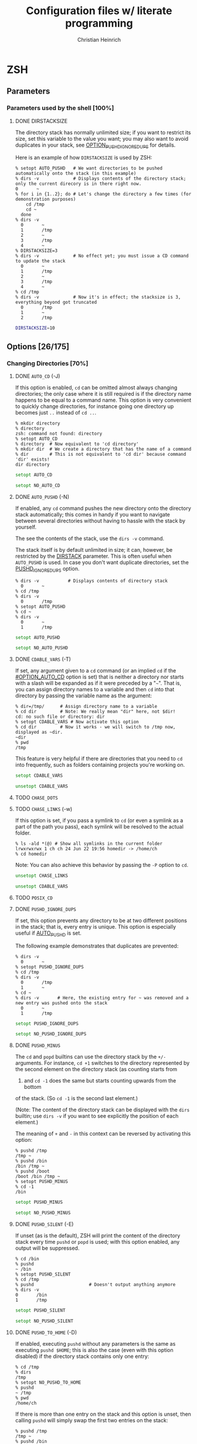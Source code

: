 # -*- mode: org -*-
#+TITLE:     Configuration files w/ literate programming
#+AUTHOR:    Christian Heinrich
#+EMAIL:     com-config@gladbachcity.de
#+STARTUP: indent

* ZSH
** Parameters
*** Parameters used by the shell [100%]
**** DONE DIRSTACKSIZE
     :PROPERTIES:
       :CUSTOM_ID: PARAM_SHELL_DIRSTACKSIZE
       :SEE: OPTION_AUTO_PUSHD
       :SEE: OPTION_PUSHD_MINUS
       :SEE: OPTION_PUSHD_SILENT
       :SEE: OPTION_PUSHD_TO_HOME
       :SEE: OPTION_PUSHD_IGNORE_DUPS
     :END:

     The directory stack has normally unlimited size; if you want to restrict
     its size, set this variable to the value you want; you may also want to
     avoid duplicates in your stack, see [[#OPTION_PUSHD_IGNORE_DUPS][OPTION_PUSHD_IGNORE_DUPS]]
     for details.

     Here is an example of how ~DIRSTACKSIZE~ is used by ZSH:

     #+BEGIN_EXAMPLE
       % setopt AUTO_PUSHD   # We want directories to be pushed automatically onto the stack (in this example)
       % dirs -v             # Displays contents of the directory stack; only the current direcory is in there right now.
       0       ~
       % for i in {1..2}; do # Let's change the directory a few times (for demonstration purposes)
           cd /tmp
           cd ~
         done
       % dirs -v
         0       ~
         1       /tmp
         2       ~
         3       /tmp
         4       ~
       % DIRSTACKSIZE=3
       % dirs -v             # No effect yet; you must issue a CD command to update the stack
         0       ~
         1       /tmp
         2       ~
         3       /tmp
         4       ~
       % cd /tmp
       % dirs -v             # Now it's in effect; the stacksize is 3, everything beyond got truncated
         0       /tmp
         1       ~
         2       /tmp
     #+END_EXAMPLE

     #+BEGIN_SRC zsh :tangle zshrc
        DIRSTACKSIZE=10
     #+END_SRC

** Options [26/175]
:PROPERTIES:
:COOKIE_DATA: todo recursive
:END:
*** Changing Directories [70%]
**** DONE =AUTO_CD= (-J)
     :PROPERTIES:
       :CUSTOM_ID: OPTION_AUTO_CD
     :END:

     If this option is enabled, =cd= can be omitted almost always changing
     directories; the only case where it is still required is if the directory
     name happens to be equal to a command name. This option is very
     convenient to quickly change directories, for instance
     going one directory up becomes just =..= instead of =cd ..=.

     #+BEGIN_EXAMPLE
        % mkdir directory
        % directory
        zsh: command not found: directory
        % setopt AUTO_CD
        % directory  # Now equivalent to 'cd directory'
        % mkdir dir  # We create a directory that has the name of a command
        % dir        # This is not equivalent to 'cd dir' because command 'dir' exists!
        dir directory
     #+END_EXAMPLE

     #+BEGIN_SRC zsh :tangle zshrc
       setopt AUTO_CD
     #+END_SRC

     #+BEGIN_SRC zsh :tangle zshrc.default
       setopt NO_AUTO_CD
     #+END_SRC
**** DONE =AUTO_PUSHD= (-N)
     :PROPERTIES:
        :CUSTOM_ID: OPTION_AUTO_PUSHD
        :SEE: OPTION_PUSHD_MINUS
        :SEE: OPTION_PUSHD_SILENT
        :SEE: OPTION_PUSHD_TO_HOME
        :SEE: OPTION_PUSHD_IGNORE_DUPS
     :END:

     If enabled, any =cd= command pushes the new directory onto the
     directory stack automatically; this comes in handy if you want
     to navigate between several directories without having to hassle
     with the stack by yourself.

     The see the contents of the stack, use the =dirs -v= command.

     The stack itself is by default unlimited in size; it can, however,
     be restricted by the [[#PARAM_SHELL_DIRSTACK][DIRSTACK]] parameter. This
     is often useful when =AUTO_PUSHD= is used. In case you don't want
     duplicate directories, set the [[#OPTION_PUSHD_IGNORE_DUPS][PUSHD_IGNORE_DUPS]] option.

     #+BEGIN_EXAMPLE
       % dirs -v           # Displays contents of directory stack
         0       ~
       % cd /tmp
       % dirs -v
         0       /tmp
       % setopt AUTO_PUSHD
       % cd ~
       % dirs -v
         0       ~
         1       /tmp
     #+END_EXAMPLE

     #+BEGIN_SRC zsh :tangle zshrc
        setopt AUTO_PUSHD
     #+END_SRC

     #+BEGIN_SRC zsh :tangle zshrc.default
        setopt NO_AUTO_PUSHD
     #+END_SRC

**** DONE =CDABLE_VARS= (-T)
     :PROPERTIES:
        :CUSTOM_ID: OPTION_CDABLE_VARS
     :END:

     If set, any argument given to a =cd= command (or an implied =cd= if the
     [[#OPTION_AUTO_CD]] option is set) that is neither a directory nor starts with a
     slash will be expanded as if it were preceded by a "=~=". That is, you
     can assign directory names to a variable and then =cd= into that directory
     by passing the variable name as the argument:

     #+BEGIN_EXAMPLE
       % dir=/tmp/      # Assign directory name to a variable
       % cd dir         # Note: We really mean "dir" here, not $dir!
       cd: no such file or directory: dir
       % setopt CDABLE_VARS # Now activate this option
       % cd dir         # Now it works - we will switch to /tmp now, displayed as ~dir.
       ~dir
       % pwd
       /tmp
     #+END_EXAMPLE

     This feature is very helpful if there are directories that you need to
     =cd= into frequently, such as folders containing projects you're working on.

     #+BEGIN_SRC zsh :tangle zshrc
      setopt CDABLE_VARS
     #+END_SRC

     #+BEGIN_SRC zsh :tangle zshrc.default
      unsetopt CDABLE_VARS
     #+END_SRC

**** TODO =CHASE_DOTS=
**** TODO =CHASE_LINKS= (-w)
     :PROPERTIES:
        :CUSTOM_ID: OPTION_CHASE_LINKS
     :END:

     If this option is set, if you pass a symlink to =cd= (or even a symlink as a part
     of the path you pass), each symlink will be resolved to the actual folder.

     #+BEGIN_EXAMPLE
       % ls -ald *(@) # Show all symlinks in the current folder
       lrwxrwxrwx 1 ch ch 24 Jun 22 19:56 homedir -> /home/ch
       % cd homedir
     #+END_EXAMPLE

     Note: You can also achieve this behavior by passing the =-P= option to =cd=.

     #+BEGIN_SRC zsh :tangle zshrc
       unsetopt CHASE_LINKS
     #+END_SRC

     #+BEGIN_SRC zsh :tangle zshrc.default
       unsetopt CDABLE_VARS
     #+END_SRC

**** TODO =POSIX_CD=
**** DONE =PUSHD_IGNORE_DUPS=
     :PROPERTIES:
     :CUSTOM_ID: OPTION_PUSHD_IGNORE_DUPS
     :END:

     If set, this option prevents any directory to be at two different
     positions in the stack; that is, every entry is unique.
     This option is especially useful if [[#OPTION_AUTO_PUSHD][AUTO_PUSHD]] is set.

     The following example demonstrates that duplicates are prevented:

     #+BEGIN_EXAMPLE
        % dirs -v
          0       ~
        % setopt PUSHD_IGNORE_DUPS
        % cd /tmp
        % dirs -v
          0       /tmp
          1       ~
        % cd ~
        % dirs -v       # Here, the existing entry for ~ was removed and a new entry was pushed onto the stack
          0       ~
          1       /tmp
     #+END_EXAMPLE

     #+BEGIN_SRC zsh :tangle zshrc
       setopt PUSHD_IGNORE_DUPS
     #+END_SRC

     #+BEGIN_SRC zsh :tangle zshrc.default
       setopt NO_PUSHD_IGNORE_DUPS
     #+END_SRC

**** DONE =PUSHD_MINUS=
     :PROPERTIES:
     :CUSTOM_ID: OPTION_PUSHD_MINUS
     :END:

     The =cd= and =popd= builtins can use the directory stack by the =+/-=
     arguments. For instance, =cd +1= switches to the directory represented
     by the second element on the directory stack (as counting starts from
     0) and =cd -1= does the same but starts counting upwards from the bottom
     of the stack. (So =cd -1= is the second last element.)

     (Note: The content of the directory stack can be displayed with the =dirs=
     builtin; use =dirs -v= if you want to see explicitly the position of
     each element.)

     The meaning of =+= and =-= in this context can be reversed by activating
     this option:

     #+BEGIN_EXAMPLE
        % pushd /tmp
        /tmp ~
        % pushd /bin
        /bin /tmp ~
        % pushd /boot
        /boot /bin /tmp ~
        % setopt PUSHD_MINUS
        % cd -1
        /bin
     #+END_EXAMPLE

     #+BEGIN_SRC zsh :tangle zshrc
        setopt PUSHD_MINUS
     #+END_SRC

     #+BEGIN_SRC zsh :tangle zshrc.default
        setopt NO_PUSHD_MINUS
     #+END_SRC


**** DONE =PUSHD_SILENT= (-E)
     :PROPERTIES:
     :CUSTOM_ID: OPTION_PUSHD_SILENT
     :END:

     If unset (as is the default), ZSH will print the content of the
     directory stack every time =pushd= or =popd= is used; with this option
     enabled, any output will be suppressed.

     #+BEGIN_EXAMPLE
        % cd /bin
        % pushd
        ~ /bin
        % setopt PUSHD_SILENT
        % cd /tmp
        % pushd                     # Doesn't output anything anymore
        % dirs -v
        0       /bin
        1       /tmp
     #+END_EXAMPLE

     #+BEGIN_SRC zsh :tangle zshrc
       setopt PUSHD_SILENT
     #+END_SRC

     #+BEGIN_SRC zsh :tangle zshrc.default
       setopt NO_PUSHD_SILENT
     #+END_SRC


**** DONE =PUSHD_TO_HOME= (-D)
     :PROPERTIES:
     :CUSTOM_ID: OPTION_PUSHD_TO_HOME
     :END:

     If enabled, executing =pushd= without any parameters is the same as
     executing =pushd $HOME=; this is also the case (even with this option
     disabled) if the directory stack contains only one entry:

     #+BEGIN_EXAMPLE
        % cd /tmp
        % dirs
        /tmp
        % setopt NO_PUSHD_TO_HOME
        % pushd
        ~ /tmp
        % pwd
        /home/ch
     #+END_EXAMPLE

     If there is more than one entry on the stack and this option is unset,
     then calling =pushd= will simply swap the first two entries on the
     stack:

     #+BEGIN_EXAMPLE
        % pushd /tmp
        /tmp ~
        % pushd /bin
        /bin /tmp ~
        % pwd
        /bin
        % pushd
        /tmp /bin ~
        % pwd
        /tmp
     #+END_EXAMPLE

     This behavior changes when this option is enabled:

     #+BEGIN_EXAMPLE
        % setopt PUSHD_TO_HOME
        % pushd /tmp
        /tmp ~
        % pushd /bin
        /bin /tmp ~
        % pushd
        ~ /bin /tmp ~
     #+END_EXAMPLE

     Note: If you don't want the stack to contain duplicates as
     in the example above, use the [[#OPTION_PUSHD_IGNORE_DUPS][PUSHD_IGNORE_DUPS option]].


*** Completion [30%]
   cf. Section 16.2.2 http://zsh.sourceforge.net/Doc/Release/Options.html#Options
**** TODO =ALWAYS_LAST_PROMPT= <Default>
**** TODO =ALWAYS_TO_END=
**** DONE =AUTO_LIST= (-9) <Default>

     Show menu completion by default if completion results are ambiguous;
     this option does not select an entry on displaying the menu;
     see option [[#OPTION_MENU_COMPLETE][MENU_COMPLETE]] for that.

     #+BEGIN_SRC zsh :tangle zshrc
      setopt AUTO_LIST
     #+END_SRC

     #+BEGIN_SRC zsh :tangle zshrc.default
      setopt AUTO_LIST
     #+END_SRC

**** TODO =AUTO_MENU= <D>
**** TODO =AUTO_NAME_DIRS=
**** TODO =AUTO_PARAM_KEYS= <D>
**** TODO =AUTO_PARAM_SLASH= <D>
**** TODO =AUTO_REMOVE_SLASH= <D>
**** TODO =BASH_AUTO_LIST=
**** DONE =COMPLETE_ALIASES=

     If this option is enabled, aliases will not have the same completion as
     the command they are referring to as they are not internally substituted when
     completion is attempted; hence, aliases look like distinct commands to
     the completion.

     #+BEGIN_SRC zsh :tangle zshrc
       setopt NO_COMPLETE_ALIASES
     #+END_SRC

**** DONE =COMPLETE_IN_WORD=
     :PROPERTIES:
        :CUSTOM_ID: COMPLETE_IN_WORD
     :END:

     If enabled, completion can be called from within a word; the completion will
     then try and take both everything before and everything after the cursor
     into account: The position of the cursor determines where the completion
     is attempted.

     #+BEGIN_EXAMPLE
       % setopt NO_COMPLETE_IN_WORD # Disable this option first; default behavior
       % ls te*
       terr  test1
       % vi te<CURSOR:TAB>1 # Offers terr and test1 as completion
       % setopt COMPLETE_IN_WORD
       % vi te<CURSOR:TAB>1 # Completes to test1, as terr has no "1" at the end
     #+END_EXAMPLE

     #+BEGIN_SRC zsh :tangle zshrc
       setopt NO_COMPLETE_ALIASES
     #+END_SRC

**** DONE =GLOB_COMPLETE=

     If this option is set, expanding a (glob) pattern will not insert all
     the matches but instead generates a list that can be cycled through like
     [[#MENU_COMPLETE][MENU_COMPLETE]].

     A =*= is added to the end of the word or at the position of the cursor,
     if [[#COMPLETE_IN_WORD][COMPLETE_IN_WORD]] is set; furthermore, as pattern
     matching is used, this option also affects any completion for options,
     user names etc.

     Note: If pattern matching is employed, you cannot use matching control
     to include constraints such as case-insensitivity or anchored matching.
     However, this limitation only applies when the current word contains
     a pattern; simply turning on the =GLOB_COMPLETE= option does not have
     this effect.

     #+BEGIN_EXAMPLE
       % setopt NO_GLOB_COMPLETE # Disable this option first; default behavior
       % ls example*
       example1 example2
       % cat example<TAB>   # becomes cat example1 example2
       % setopt GLOB_COMPLETE
       % cat example<TAB>   # asks for completion: Only example1 or example2 is selected.
     #+END_EXAMPLE

     #+BEGIN_SRC zsh :tangle zshrc
       setopt NO_GLOB_COMPLETE
     #+END_SRC

**** TODO =HASH_LIST_ALL= <D>
**** TODO =LIST_AMBIGUOUS= <D>
**** TODO =LIST_BEEP= <D>
**** DONE =LIST_PACKED=

     If set, this option reduces the size of the completion menu by making its
     columnwidth dynamic; that is, the width of columns will be determined by
     the content of the columns and each two columns might have different widths.

     #+BEGIN_SRC zsh :tangle zshrc
       setopt LIST_PACKED
     #+END_SRC

**** TODO =LIST_ROWS_FIRST=
**** TODO =LIST_TYPES= (-X) <D>
**** DONE =MENU_COMPLETE= (-Y)
     :PROPERTIES:
        :CUSTOM_ID: OPTION_MENU_COMPLETE
     :END:

     On an ambiguous completion, do not beep and show a menu with matches; the
     first match is inserted immediately.  If completion is requested again,
     cycle through matches, and remove any changes made by a prior match.  When
     there are no more matches, go back to the first one.
     =reverse-menu-complete= may be used to loop through the list in the other
     direction. This option overrides AUTO_MENU.

     #+BEGIN_EXAMPLE
       % setopt MENU_COMPLETE
       % ls te*
       terr  test1
       % vi te<TAB> # selects 'terr' immediately
     #+END_EXAMPLE

     #+BEGIN_SRC zsh :tangle zshrc
      setopt NO_MENU_COMPLETE
     #+END_SRC

     #+BEGIN_SRC zsh :tangle zshrc.default
      setopt NO_MENU_COMPLETE
     #+END_SRC
**** TODO =REC_EXACT= (-S)

     Couldn't (yet) figure out what this does; thought that if given,

*** Expansion and globbing [17%]
**** TODO =BAD_PATTERN= (+2) <C> <Z>
**** TODO =BARE_GLOB_QUAL= <Z>
**** TODO =BRACE_CCL=
**** TODO =CASE_GLOB= <D>
**** TODO =CASE_MATCH= <D>
**** TODO =CSH_NULL_GLOB= <C>
**** TODO =EQUALS= <Z>
**** TODO =EXTENDED_GLOB=
**** TODO =FORCE_FLOAT=
**** DONE =GLOB= (+F, ksh: +f) <D>
     :PROPERTIES:
     :CUSTOM_ID: OPTION_GLOB
     :END:
     If disabled, globbing (filename generation) will be completely disabled;
     i.e., using ~print file*~ actually prints =file*= instead of all files
     starting with the prefix =file=.

     #+BEGIN_SRC zsh :tangle zshrc
       setopt GLOB
     #+END_SRC

     #+BEGIN_SRC zsh :tangle zshrc.default
       setopt GLOB
     #+END_SRC
**** TODO =GLOB_ASSIGN= <C>
**** DONE =GLOB_DOTS= (-4)
     :PROPERTIES:
     :CUSTOM_ID: OPTION_GLOB_DOTS
     :END:

     If activated, files with a leading '.' are also matched by globbing.
     This also means that the '.' does not need to be explicitly specified to
     enable completion.

     #+BEGIN_EXAMPLE
       % setopt NO_GLOB_DOTS # Disable this option first; default behavior
       % touch .example
       % ls *example
       zsh: no matches found: *example
       % vi example<TAB>   # Does not complete to .example
       % setopt GLOB_DOTS
       % ls *example
       .example
       % vi example<TAB>   # Completes to .example
     #+END_EXAMPLE

     #+BEGIN_SRC zsh :tangle zshrc
       setopt GLOB_DOTS
     #+END_SRC

     #+BEGIN_SRC zsh :tangle zshrc.default
       setopt NO_GLOB_DOTS
     #+END_SRC
**** DONE GLOB_SUBST= <C> <K> <S>
     :PROPERTIES:
     :CUSTOM_ID: OPTION_GLOB_SUBST
     :END:

     If a parameter (variable) gets expanded, any character resulting from this operation
     is being treated as eligible for file expansion and filename generation.

     Note: Braces (and contained commas) do not become eligible for expansion.

     #+BEGIN_EXAMPLE
       % setopt NO_GLOB_SUBST
       % export TEST="*"
       % ls *
       testfile1 testfile2
       % ls $TEST<TAB> # Becomes ls \*
       % setopt GLOB_SUBST
       % ls $TEST<TAB> # Becomes ls testfile1 testfile2
     #+END_EXAMPLE

     #+BEGIN_SRC zsh :tangle zshrc
      setopt NO_GLOB_SUBST
     #+END_SRC

**** TODO =HIST_SUBST_PATTERN=
**** TODO =IGNORE_BRACES= (-I) <S>
**** TODO =IGNORE_CLOSE_BRACES=
**** TODO =KSH_GLOB= <K>
**** TODO =MAGIC_EQUAL_SUBST=
**** TODO =MARK_DIRS= (-8, ksh: -X)
**** TODO =MULTIBYTE= <C> <K> <Z>
**** DONE =NOMATCH= (+3) <C> <Z>
     :PROPERTIES:
     :CUSTOM_ID: OPTION_NOMATCH
     :END:

     If enabled, this option prints an error message if a filename generation pattern does
     not match anything. This also applies to file expansion of an initial
     ='~'= or ='='=. However, if disabled, any pattern that does not
     match will be left unchanged, i.e., it will be passed as an argument to
     the command:

     #+BEGIN_EXAMPLE
        % setopt NOMATCH                  # Default in ZSH
        % ls test*                        # Error: ls not executed
        zsh: no matches found: test*
        % print -- test*                  # Error: print not executed
        zsh: no matches found: test*
        % setopt NO_NOMATCH               # Disables this option
        % ls test*                        # ls is now executed with test* a parameter
        ls: cannot access test*: No such file or directory
        % print -- test*                  # print is now executed
        test*
     #+END_EXAMPLE

     #+BEGIN_SRC zsh :tangle zshrc
       setopt NOMATCH
     #+END_SRC

     #+BEGIN_SRC zsh :tangle zshrc.default
       setopt NOMATCH
     #+END_SRC
**** DONE =NULL_GLOB= (-G)
     :PROPERTIES:
     :CUSTOM_ID: OPTION_NULL_GLOB
     :END:

     #+BEGIN_EXAMPLE
        % cd ~
        % ls test*
        zsh: no matches found: test*
        % setopt NULL_GLOB           # Activate this option
        % ls test*                   # Removes the pattern, hence issues 'ls' only
        bin Documents Downloads Games Pictures Public
     #+END_EXAMPLE

     If activated, this option removes any filename generation pattern that
     does not match anything; hence, no error will be reported as done by
     the [[#OPTION_NOMATCH][NOMATCH option]], as this option is completely
     overriden.

     #+BEGIN_SRC zsh :tangle zshrc
       setopt NO_NULL_GLOB
     #+END_SRC

     #+BEGIN_SRC zsh :tangle zshrc.default
       setopt NO_NULL_GLOB
     #+END_SRC

**** TODO =NUMERIC_GLOB_SORT=
**** TODO =RC_EXPAND_PARAM= (-P)
**** TODO =REMATCH_PCRE= <Z>
**** TODO =SH_GLOB= <K> <S>
**** TODO =UNSET= (+u, ksh: +u) <K> <S> <Z>
**** TODO =WARN_CREATE_GLOBAL=
*** History [0%]
**** TODO =APPEND_HISTORY= <D>
**** TODO =BANG_HIST= (+K) <C> <Z>
**** TODO =EXTENDED_HISTORY= <C>
**** TODO =HIST_ALLOW_CLOBBER=
**** TODO =HIST_BEEP= <D>
**** TODO =HIST_EXPIRE_DUPS_FIRST=
**** TODO =HIST_FCNTL_LOCK=
**** TODO =HIST_FIND_NO_DUPS=
**** TODO =HIST_IGNORE_ALL_DUPS=
**** TODO =HIST_IGNORE_DUPS= (-h)
**** TODO =HIST_IGNORE_SPACE= (-g)
**** TODO =HIST_LEX_WORDS=
**** TODO =HIST_NO_FUNCTIONS=
**** TODO =HIST_NO_STORE=
**** TODO =HIST_REDUCE_BLANKS=
**** TODO =HIST_SAVE_BY_COPY= <D>
**** TODO =HIST_SAVE_NO_DUPS=
**** TODO =HIST_VERIFY=
**** TODO =INC_APPEND_HISTORY=
**** TODO =INC_APPEND_HISTORY_TIME=
**** TODO =SHARE_HISTORY= <K>

*** Initialisation [0%]
**** TODO =ALL_EXPORT= (-a, ksh: -a)
**** TODO =GLOBAL_EXPORT= (<Z>)
**** TODO =GLOBAL_RCS= (-d) <D>
**** TODO =RCS= (+f) <D>
*** Input/Output [14%]
**** DONE =ALIASES= <D>

     With this option you can disable aliases (as they are enabled by default);
     see the corresponding manual page for details on what aliases are and what
     they do.

     #+BEGIN_SRC zsh :tangle zshrc
        setopt ALIASES
     #+END_SRC

**** TODO =CLOBBER= (+C, ksh: +C) <D>
**** TODO =CORRECT= (-0)
**** TODO =CORRECT_ALL= (-O)
**** TODO =DVORAK=
**** TODO =FLOW_CONTROL= <D>
**** TODO =IGNORE_EOF= (-7)
**** TODO =INTERACTIVE_COMMENTS= (-k) <K> <S>
**** TODO =HASH_CMDS= <D>
**** TODO =HASH_DIRS= <D>
**** TODO =HASH_EXECUTABLES_ONLY=
**** TODO =MAIL_WARNING= (-U)
**** TODO =PATH_DIRS= (-Q)
**** TODO =PATH_SCRIPT= <K> <S>
**** TODO =PRINT_EIGHT_BIT=
**** TODO =PRINT_EXIT_VALUE= (-1)
**** TODO =RC_QUOTES=
**** DONE =RM_STAR_SILENT= (-H) <K> <S>
     :PROPERTIES:
        :CUSTOM_ID: RM_STAR_SILENT
        :SEE: RM_STAR_WAIT
     :END:

     ZSH tries to protect the user from accidentally deleting all files in a directory;
     that is, ZSH complains when =rm= is used and a =*= occurs in your filematching
     pattern; ZSH does not complain, however, if you deliberately expand this pattern
     (as you will see exactly which files are selected).

     #+BEGIN_EXAMPLE
        % rm ./*
        zsh: sure you want to delete all the files in /tmp/test/. [yn]?
     #+END_EXAMPLE

     This is helpful to prevent you from wiping your data accidentally;
     in case you don't want to confirm that you're really sure, turn
     this option on - ZSH will not ask again.

     #+BEGIN_SRC zsh :tangle zshrc
        setopt NO_RM_STAR_SILENT
     #+END_SRC

**** DONE =RM_STAR_WAIT=
     :PROPERTIES:
        :CUSTOM_ID: RM_STAR_WAIT
     :END:

     If [[#RM_STAR_SILENT]] is not set (that is, you need to confirm if you try
     to issue ~rm *~ and friends), setting this option makes you wait for
     ten seconds before you can even answer "yes" or "no".

     The motivation for this option is to prevent the user from hitting "yes"
     in a reflex.

     Note: If you expand the =*=, you do not have to wait ten seconds to delete
     the files you want. This is helpful if you /really/ want to use the =*=.

     #+BEGIN_EXAMPLE
        % rm ./*
        zsh: sure you want to delete all the files in /tmp/test/.? (waiting ten seconds)
        [yn] # This line only appears after ten seconds!
     #+END_EXAMPLE

     #+BEGIN_SRC zsh :tangle zshrc
        setopt NO_RM_STAR_SILENT
     #+END_SRC

**** TODO =SHORT_LOOPS= <C> <Z>
**** TODO =SUN_KEYBOARD_HACK= (-L)

*** Job Control [44%]
**** TODO =AUTO_CONTINUE=
**** TODO =AUTO_RESUME= (-W)
**** TODO =BG_NICE= (-6) <C> <Z>
**** TODO =CHECK_JOBS= <Z>
**** DONE =HUP= <Z>
     :PROPERTIES:
     :CUSTOM_ID: OPTION_HUP
     :END:

     This option is enabled by default in ZSH and will cause ZSH
     to send the =HUP= (/hang up/) signal to be sent to any background
     process if the shell is going to terminate (i.e., you used one of
     ~exit~, ~logout~, ~bye~ etc. or a non-interactive shell started
     background jobs).

     That is, with this option unset, jobs will continue to run
     normall when the shell exits.

     #+BEGIN_EXAMPLE
        # First shell
        % setopt NO_HUP
        % sleep 500 &
        [1] 20931               
        % exit
        zsh: you have running jobs.
        % exit                      # 2nd exit = exits. See also CHECK_JOBS option.

        # Executed in a 2nd shell!
        % ps auxw | grep "sleep"
        ch 20988  0.0  0.0  13064   608 pts/8    SN   01:04   0:00 sleep 500


        # Start a new shell...
        % setopt HUP
        % sleep 500 &
        [1] 21168               
        % exit
        zsh: you have running jobs.
        % exit                      # 2nd exit = exits. See also CHECK_JOBS option.

        # Executed in a 2nd shell!
        % ps auxw | grep "sleep"    # Returns nothing, as process was killed!
                                    # (for you, it may return 20931 from above...)
        %                           # Yup, nothing there...
     #+END_EXAMPLE
     
     #+BEGIN_SRC zsh :tangle zshrc
        setopt HUP
     #+END_SRC

     #+BEGIN_SRC zsh :tangle zshrc.default
        setopt HUP
     #+END_SRC

**** DONE =LONG_LIST_JOBS= (-R)
     :PROPERTIES:
     :CUSTOM_ID: OPTION_LONG_LIST_JOBS
     :END:

     If activated, jobs will be listed using the long format; that is,
     when the job terminates, ZSH will also tell you the process id
     this job had. 

     This option has no effect if the [[#OPTION_MONITOR][MONITOR option]] is turned off.

     #+BEGIN_EXAMPLE
        % setopt LONG_LIST_JOBS
        % sleep 5 &
        [1] 20241               
        % 
        [1]  + 20241 done       sleep 5     # Includes process id!
        % setopt NO_LONG_LIST_JOBS
        % sleep 5 &
        [1] 20330               
        % 
        [1]  + done       sleep 5           # ... not anymore!
     #+END_EXAMPLE
     
     #+BEGIN_SRC zsh :tangle zshrc
        setopt LONG_LIST_JOBS
     #+END_SRC

     #+BEGIN_SRC zsh :tangle zshrc.default
        setopt NO_LONG_LIST_JOBS
     #+END_SRC

**** DONE =MONITOR= (-m, ksh: -m)
     :PROPERTIES:
     :CUSTOM_ID: OPTION_MONITOR
     :END:

     In ZSH, this option is enabled by default for interactive shells (that
     is, shells that accept commands from you instead of reading them from a
     file). It's behavior is quite simply:

     If activated, starting a job and putting it in the background right away
     by using the =&= sign at the end of the command will notify you about 
     the job number (a value local to this shell) and the process number 
     this new process was given by the operating system. You will furthermore
     be notified when this process ends (you can determine when you want to
     be notified by (un-)setting the [[#OPTION_NOTIFY][NOTIFY option]]).

     #+BEGIN_EXAMPLE
        % setopt MONITOR
        % sleep 3 &
        [1] 20058               # This output line was caused by this option
        % seto                  # We start typing... but we're interrupted
        [1]  + done       sleep 3
        % setopt NO_MONITOR     # ... but we can continue typing after "seto"!
        % sleep 5 &
        %                       # Nothing happens; we won't get notifications
     #+END_EXAMPLE
     
     #+BEGIN_SRC zsh :tangle zshrc
        setopt MONITOR
     #+END_SRC

     #+BEGIN_SRC zsh :tangle zshrc.default
        setopt MONITOR
     #+END_SRC

**** DONE =NOTIFY= (-5, ksh: -b) <Z>
     :PROPERTIES:
     :CUSTOM_ID: OPTION_NOTIFY
     :END:

     Reports the status of background jobs immediately (i.e., jobs you've
     started from this shell by for instance adding the =&= character
     at the end of your command). If disabled, you will only be notified
     about the termination of your job when a new prompt is printed.

     #+BEGIN_EXAMPLE
        % setopt NOTIFY     # It's always enabled by default 
        % sleep 3 &
        [1] 19316
        %                   # Don't do anything now, just wait 3seconds...
        [1]  + done       sleep 3
        %                   # We didn't do anything; but a new prompt was printed!
        % setopt NO_NOTIFY  # Now disable it...
        % sleep 3 &         
        %                   # Nothing will appear now, until you hit return..
        [1]  + done       sleep 3
     #+END_EXAMPLE

     #+BEGIN_SRC zsh :tangle zshrc
        setopt NOTIFY
     #+END_SRC

     #+BEGIN_SRC zsh :tangle zshrc.default
        setopt NOTIFY
     #+END_SRC

**** TODO =POSIX_JOBS= <K> <S>

*** Prompting [0%]
**** TODO =PROMPT_BANG= <K>
**** TODO =PROMPT_CR= (+V) <D>
**** TODO =PROMPT_SP= <D>
**** TODO =PROMPT_PERCENT= <C> <Z>
**** TODO =PROMPT_SUBST= <K> <S>
**** TODO =TRANSIENT_RPROMPT=

*** Scripts and functions [0%]
**** TODO =C_BASES=
**** TODO =C_PRECEDENCES=
**** TODO =DEBUG_BEFORE_CMD=
**** TODO =ERR_EXIT= (-e, ksh: -e)
**** TODO =ERR_RETURN=
**** TODO =EVAL_LINENO= <Z>
**** TODO =EXEC= (+n, ksh: +n) <D>
**** TODO =FUNCTION_ARGZERO= <C> <Z>
**** TODO =LOCAL_LOOPS=
**** TODO =LOCAL_OPTIONS= <K>
**** TODO =LOCAL_PATTERNS=
**** TODO =LOCAL_TRAPS= <K>
**** TODO =MULTI_FUNC_DEF= <Z>
**** TODO =MULTIOS= <Z>
**** TODO =OCTAL_ZEROES= <S>
**** TODO =PIPE_FAIL=
**** TODO =SOURCE_TRACE=
**** TODO =TYPESET_SILENT=
**** TODO =VERBOSE= (-v, ksh: -v)
**** TODO =XTRACE= (-x, ksh: -x)

*** Shell emulation [4%]
**** TODO =BASH_REMATCH=
**** TODO =BSD_ECHO= <S>
**** TODO =CONTINUE_ON_ERROR=
**** TODO =CSH_JUNKIE_HISTORY= <C>
**** TODO =CSH_JUNKIE_LOOPS= <C>
**** TODO =CSH_JUNKIE_QUOTES= <C>
**** TODO =CSH_NULLCMD= <C>
**** TODO =KSH_ARRAYS= <K> <S>
**** TODO =KSH_AUTOLOAD= <K> <S>
**** TODO =KSH_OPTION_PRINT= <K>
**** TODO =KSH_TYPESET= <K>
**** TODO =KSH_ZERO_SUBSCRIPT=
**** TODO =POSIX_ALIASES= <K> <S>
**** TODO =POSIX_ARGZERO=
**** TODO =POSIX_BUILTINS= <K> <S>
**** TODO =POSIX_IDENTIFIERS= <K> <S>
**** TODO =POSIX_STRINGS= <K> <S>
**** TODO =POSIX_TRAPS= <K> <S>
**** TODO =SH_FILE_EXPANSION= <K> <S>
**** TODO =SH_NULLCMD= <K> <S>
**** DONE =SH_OPTION_LETTERS= <K> <S>

     Many options in ZSH also have one-letter shortcuts assigned to
     them, making it very quick to enable/disable specific options; in fact,
     there are two different sets of one-letter
     options. The first one is the "default" zsh set and used by default;
     the second one is used to emulate sh/ksh options.

     Take for example the [[#OPTION_NOTIFY][NOTIFY option]]: The default one-char option is =-5=,
     but if =SH_OPTION_LETTERS= is set, the one-character option becomes =-b=.

     #+BEGIN_EXAMPLE
        % setopt NO_SH_OPTION_LETTERS   # Default
        % setopt -b                     # Try to set the NOTIFY option
        setopt: bad option: -b
        % setopt SH_OPTION_LETTERS
        % setopt -b                     # This command was now successful
     #+END_EXAMPLE

     #+BEGIN_SRC zsh :tangle zshrc
       setopt NO_SH_OPTION_LETTERS
     #+END_SRC

     #+BEGIN_SRC zsh :tangle zshrc.default
       setopt NO_SH_OPTION_LETTERS
     #+END_SRC

**** TODO =SH_WORD_SPLIT= (-y) <K> <S>
**** TODO =TRAPS_ASYNC=

*** Shell State [0%]
**** TODO =INTERACTIVE= (-i, ksh: -i)
**** TODO =LOGIN= (-l, ksh: -l)
**** TODO =PRIVILEGED= (-p, ksh: -p)
**** TODO =RESTRICTED= (-r)
**** TODO =SHIN_STDIN= (-s, ksh: -s)
**** TODO =SINGLE_COMMAND= (-t, ksh: -t)
*** ZLE [0%]
**** TODO =BEEP= (+B) <D>
**** TODO =COMBINING_CHARS=
**** TODO =EMACS=
**** STARTED =OVERSTRIKE=
     :PROPERTIES:
     :CUSTOM_ID: OPTION_OVERSTRIKE
     :END:

     This option starts ZSH in overstrike mode; to quote [[https://en.wikipedia.org/wiki/Overstrike][Wikipedia]]:

     #+BEGIN_QUOTE
      In typography, overstrike is a method of printing characters that are missing from the printer's character set.
      The character was created by placing one character on another one — for example, overstriking "L" with "-" resulted in printing a "Ł" character.  
     #+END_QUOTE

     #+BEGIN_SRC zsh :tangle zshrc
        setopt NO_OVERSTRIKE
     #+END_SRC

     #+BEGIN_SRC zsh :tangle zshrc.default
        setopt NO_OVERSTRIKE
     #+END_SRC

**** TODO =SINGLE_LINE_ZLE= (-M) <K>
**** DONE =VI=
     :PROPERTIES:
     :CUSTOM_ID: OPTION_VI
     :END:

     This option changes the ZSH keybindings (for interactive shells) to
     behave like VI; for emacs users, option [[#OPTION_EMACS][EMACS]] is

     This option, if enabled, does the same as

        : % bindkey -v          # Enables the vi-keymap
        : % unsetopt EMACS      

     Unsetting this option, on the other hand, has no effect.

     Please note that just because this option is set, the vi-keybindings are
     not guaranteed to be enabled (i.e., your scripts must not rely on this
     option to determine whether the vi-keymap is activated or not):

     #+BEGIN_EXAMPLE
        % setopt VI
        % bindkey -lL main 
        bindkey -A viins main
        % bindkey -e
        % bindkey -lL main 
        bindkey -A emacs main
        % [[ -o VI ]] && print "VI still enabled!"
        VI still enabled!
     #+END_EXAMPLE

     This option is just provided for compatibility reasons; you should
     always prefer to use the =bindkey= builtin.

     #+BEGIN_SRC zsh :tangle zshrc
        setopt VI
     #+END_SRC

     #+BEGIN_SRC zsh :tangle zshrc.default
        setopt NO_VI
     #+END_SRC

**** TODO =ZLE= (-Z)


** Option aliases
   These are aliases for the options above, as seen in section 16.3 of the manual.
**** TODO Migrate these aliases to the options above, use the :PROPERTIES: drawer and define a property such as "ALIAS".
**** TODO =BRACE_EXPAND=
**** TODO =DOT_GLOB=
**** TODO =HASH_ALL=
**** TODO =HIST_APPEND=
**** TODO =HIST_EXPAND=
**** TODO =LOG=
**** TODO =MAIL_WARN=
**** TODO =ONE_CMD=
**** TODO =PHYSICAL=
**** TODO =PROMPT_VARS=
**** TODO =STDIN=
**** TODO =TRACK_ALL=

** Single letter options
**** TODO Migrate these aliases to the options above, use the :PROPERTIES: drawer and define a property such as "SINGLE_LETTER".

     The single letters are already present in the headlines above, such as (-4) etc.
